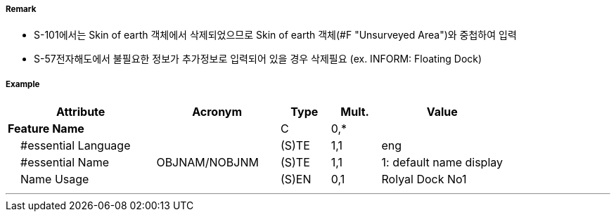 // tag::FloatingDock[]
===== Remark

- S-101에서는 Skin of earth 객체에서 삭제되었으므로 Skin of earth 객체(#F "Unsurveyed Area")와 중첩하여 입력
- S-57전자해도에서 불필요한 정보가 추가정보로 입력되어 있을 경우 삭제필요 (ex. INFORM: Floating Dock)

===== Example
[cols="30,25,10,10,25", options="header"]
|===
|Attribute |Acronym |Type |Mult. |Value
|**Feature Name**||C|0,*| 
|    #essential Language||(S)TE|1,1| eng
|    #essential Name|OBJNAM/NOBJNM|(S)TE|1,1| 1: default name display 
|    Name Usage||(S)EN|0,1| Rolyal Dock No1
|===
---
// end::FloatingDock[]
